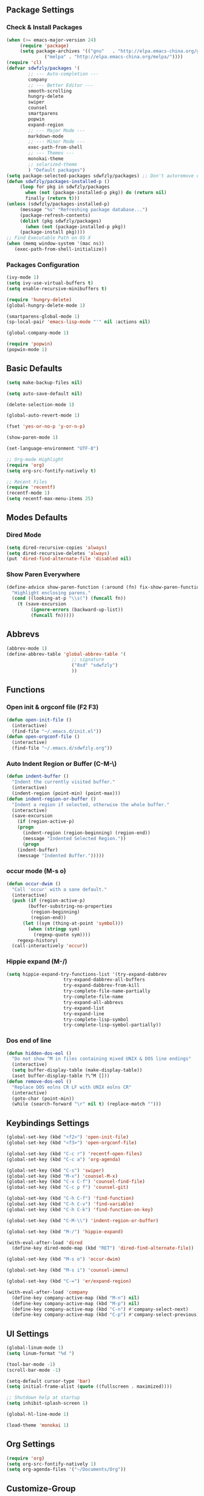 ** Package Settings
*** Check & Install Packages
#+BEGIN_SRC emacs-lisp
(when (>= emacs-major-version 24)
     (require 'package)
     (setq package-archives '(("gnu"   . "http://elpa.emacs-china.org/gnu/")
		      ("melpa" . "http://elpa.emacs-china.org/melpa/"))))
(require 'cl)
(defvar sdwfzly/packages '(
		;; --- Auto-completion ---
		company
		;; --- Better Editor ---
		smooth-scrolling
		hungry-delete
		swiper
		counsel
		smartparens
		popwin
		expand-region
		;; --- Major Mode ---
		markdown-mode
		;; --- Minor Mode ---
		exec-path-from-shell
		;; --- Themes ---
		monokai-theme
		;; solarized-theme
		) "Default packages")
(setq package-selected-packages sdwfzly/packages) ;; Don't autoremove unused packages
(defun sdwfzly/packages-installed-p ()
     (loop for pkg in sdwfzly/packages
	   when (not (package-installed-p pkg)) do (return nil)
	   finally (return t)))
(unless (sdwfzly/packages-installed-p)
     (message "%s" "Refreshing package database...")
     (package-refresh-contents)
     (dolist (pkg sdwfzly/packages)
       (when (not (package-installed-p pkg))
	 (package-install pkg))))
;; Find Executable Path on OS X
(when (memq window-system '(mac ns))
   (exec-path-from-shell-initialize))
#+END_SRC
*** Packages Configuration
#+BEGIN_SRC emacs-lisp
(ivy-mode 1)
(setq ivy-use-virtual-buffers t)
(setq enable-recursive-minibuffers t)

(require 'hungry-delete)
(global-hungry-delete-mode 1)

(smartparens-global-mode 1)
(sp-local-pair 'emacs-lisp-mode "'" nil :actions nil)

(global-company-mode 1)

(require 'popwin)
(popwin-mode 1)
#+END_SRC
** Basic Defaults
#+BEGIN_SRC emacs-lisp
(setq make-backup-files nil)

(setq auto-save-default nil)

(delete-selection-mode 1)

(global-auto-revert-mode 1)

(fset 'yes-or-no-p 'y-or-n-p)

(show-paren-mode 1)

(set-language-environment "UTF-8")

;; Org-mode Highlight
(require 'org)
(setq org-src-fontify-natively t)

;; Recent Files
(require 'recentf)
(recentf-mode 1)
(setq recentf-max-menu-items 25)
#+END_SRC
** Modes Defaults
*** Dired Mode
#+BEGIN_SRC emacs-lisp
(setq dired-recursive-copies 'always)
(setq dired-recursive-deletes 'always)
(put 'dired-find-alternate-file 'disabled nil)
#+END_SRC
*** Show Paren Everywhere
#+BEGIN_SRC emacs-lisp
(define-advice show-paren-function (:around (fn) fix-show-paren-function)
  "Highlight enclosing parens."
  (cond ((looking-at-p "\\s(") (funcall fn))
	(t (save-excursion
	     (ignore-errors (backward-up-list))
	     (funcall fn)))))
#+END_SRC
** Abbrevs
#+BEGIN_SRC emacs-lisp
(abbrev-mode 1)
(define-abbrev-table 'global-abbrev-table '(
					    ;; signature
					    ("8sd" "sdwfzly")
					    ))
#+END_SRC
** Functions
*** Open init & orgconf file (F2 F3)
#+BEGIN_SRC emacs-lisp
(defun open-init-file ()
  (interactive)
  (find-file "~/.emacs.d/init.el"))
(defun open-orgconf-file ()
  (interactive)
  (find-file "~/.emacs.d/sdwfzly.org"))
#+END_SRC 
*** Auto Indent Region or Buffer (C-M-\)
#+BEGIN_SRC emacs-lisp
(defun indent-buffer ()
  "Indent the currently visited buffer."
  (interactive)
  (indent-region (point-min) (point-max)))
(defun indent-region-or-buffer ()
  "Indent a region if selected, otherwise the whole buffer."
  (interactive)
  (save-excursion
    (if (region-active-p)
	(progn
	  (indent-region (region-beginning) (region-end))
	  (message "Indented Selected Region."))
      (progn
	(indent-buffer)
	(message "Indented Buffer.")))))
#+END_SRC
*** occur mode (M-s o)
#+BEGIN_SRC emacs-lisp
(defun occur-dwim ()
  "Call 'occur' with a sane default."
  (interactive)
  (push (if (region-active-p)
	    (buffer-substring-no-properties
	     (region-beginning)
	     (region-end))
	  (let ((sym (thing-at-point 'symbol)))
	    (when (stringp sym)
	      (regexp-quote sym))))
	regexp-history)
  (call-interactively 'occur))
#+END_SRC

*** Hippie expand (M-/)
#+BEGIN_SRC emacs-lisp
(setq hippie-expand-try-functions-list '(try-expand-dabbrev
					 try-expand-dabbrev-all-buffers
					 try-expand-dabbrev-from-kill
					 try-complete-file-name-partially
					 try-complete-file-name
					 try-expand-all-abbrevs
					 try-expand-list
					 try-expand-line
					 try-complete-lisp-symbol
					 try-complete-lisp-symbol-partially))
#+END_SRC
*** Dos end of line
#+BEGIN_SRC emacs-lisp
(defun hidden-dos-eol ()
  "Do not show ^M in files containing mixed UNIX & DOS line endings"
  (interactive)
  (setq buffer-display-table (make-display-table))
  (aset buffer-display-table ?\^M []))
(defun remove-dos-eol ()
  "Replace DOS eolns CR LF with UNIX eolns CR"
  (interactive)
  (goto-char (point-min))
  (while (search-forward "\r" nil t) (replace-match "")))
#+END_SRC
** Keybindings Settings
#+BEGIN_SRC emacs-lisp
(global-set-key (kbd "<f2>") 'open-init-file)
(global-set-key (kbd "<f3>") 'open-orgconf-file)

(global-set-key (kbd "C-c r") 'recentf-open-files)
(global-set-key (kbd "C-c a") 'org-agenda)

(global-set-key (kbd "C-s") 'swiper)
(global-set-key (kbd "M-x") 'counsel-M-x)
(global-set-key (kbd "C-x C-f") 'counsel-find-file)
(global-set-key (kbd "C-c p f") 'counsel-git)

(global-set-key (kbd "C-h C-f") 'find-function)
(global-set-key (kbd "C-h C-v") 'find-variable)
(global-set-key (kbd "C-h C-k") 'find-function-on-key)

(global-set-key (kbd "C-M-\\") 'indent-region-or-buffer)

(global-set-key (kbd "M-/") 'hippie-expand)

(with-eval-after-load 'dired
  (define-key dired-mode-map (kbd "RET") 'dired-find-alternate-file))

(global-set-key (kbd "M-s o") 'occur-dwim)

(global-set-key (kbd "M-s i") 'counsel-imenu)

(global-set-key (kbd "C-=") 'er/expand-region)

(with-eval-after-load 'company
  (define-key company-active-map (kbd "M-n") nil)
  (define-key company-active-map (kbd "M-p") nil)
  (define-key company-active-map (kbd "C-n") #'company-select-next)
  (define-key company-active-map (kbd "C-p") #'company-select-previous))
#+END_SRC
** UI Settings
#+BEGIN_SRC emacs-lisp
(global-linum-mode 1)
(setq linum-format "%d ")

(tool-bar-mode -1)
(scroll-bar-mode -1)

(setq-default cursor-type 'bar)
(setq initial-frame-alist (quote ((fullscreen . maximized))))

;; Shutdown help at startup
(setq inhibit-splash-screen 1)

(global-hl-line-mode 1)

(load-theme 'monokai 1)
#+END_SRC
** Org Settings
#+BEGIN_SRC emacs-lisp
(require 'org)
(setq org-src-fontify-natively 1)
(setq org-agenda-files '("~/Documents/Org"))
#+END_SRC
** Customize-Group
#+BEGIN_SRC emacs-lisp
(custom-set-variables
 ;; custom-set-variables was added by Custom.
 ;; If you edit it by hand, you could mess it up, so be careful.
 ;; Your init file should contain only one such instance.
 ;; If there is more than one, they won't work right.
 '(company-idle-delay 0.1)
 '(company-minimum-prefix-length 1)
 '(popwin:popup-window-position (quote right))
 '(popwin:popup-window-width 80)
)
#+END_SRC

